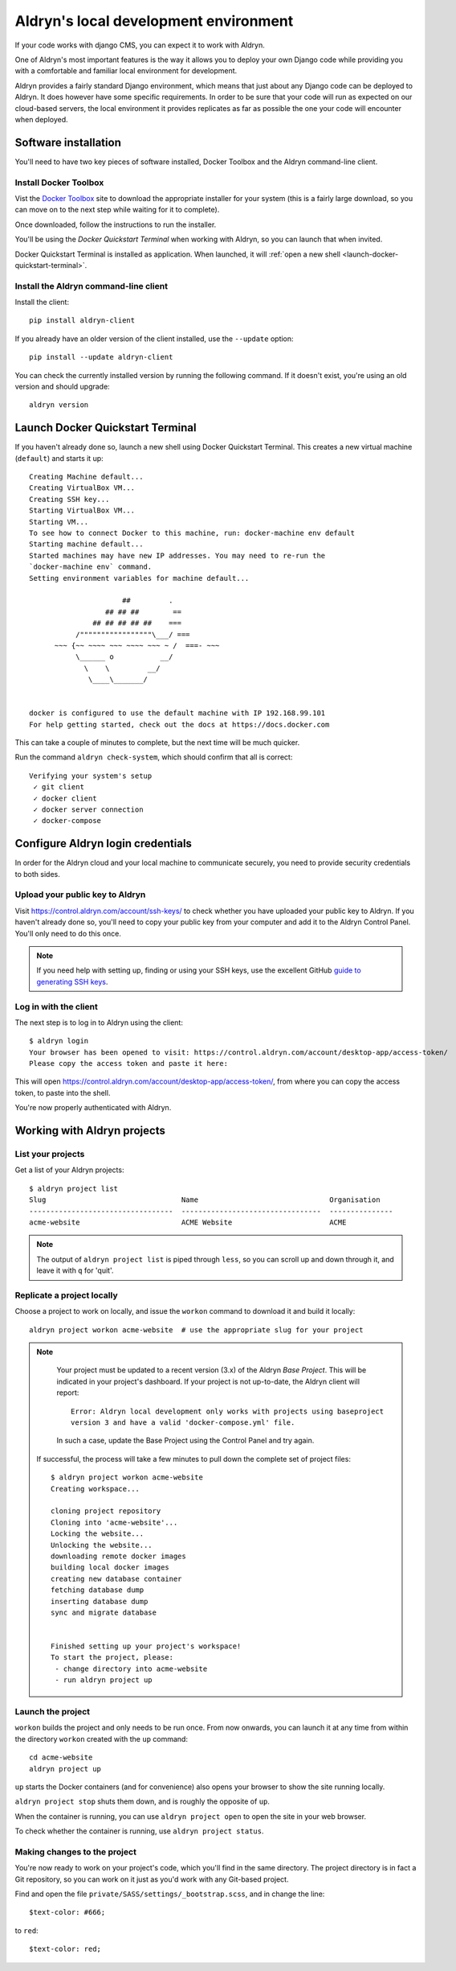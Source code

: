######################################
Aldryn's local development environment
######################################

If your code works with django CMS, you can expect it to work with Aldryn.

One of Aldryn's most important features is the way it allows you to deploy your own Django code
while providing you with a comfortable and familiar local environment for development.

Aldryn provides a fairly standard Django environment, which means that just about any Django code
can be deployed to Aldryn. It does however have some specific requirements. In order to be sure
that your code will run as expected on our cloud-based servers, the local environment it provides
replicates as far as possible the one your code will encounter when deployed.


*********************
Software installation
*********************

You'll need to have two key pieces of software installed, Docker Toolbox and the Aldryn
command-line client.


Install Docker Toolbox
======================

Vist the `Docker Toolbox <https://www.docker.com/toolbox>`_ site to download the appropriate
installer for your system (this is a fairly large download, so you can move on to the next step
while waiting for it to complete).

Once downloaded, follow the instructions to run the installer.

You'll be using the *Docker Quickstart Terminal* when working with Aldryn, so you can launch that
when invited.

Docker Quickstart Terminal is installed as application. When launched, it will :ref:`open a new shell <launch-docker-quickstart-terminal>`.


Install the Aldryn command-line client
======================================

Install the client::

    pip install aldryn-client

If you already have an older version of the client installed, use the ``--update`` option::

    pip install --update aldryn-client

You can check the currently installed version by running the following command. If it doesn't exist, you're using an old version and should upgrade::

    aldryn version




.. _launch-docker-quickstart-terminal:

*********************************
Launch Docker Quickstart Terminal
*********************************

If you haven't already done so, launch a new shell using Docker Quickstart Terminal. This creates a
new virtual machine (``default``) and starts it up::

    Creating Machine default...
    Creating VirtualBox VM...
    Creating SSH key...
    Starting VirtualBox VM...
    Starting VM...
    To see how to connect Docker to this machine, run: docker-machine env default
    Starting machine default...
    Started machines may have new IP addresses. You may need to re-run the
    `docker-machine env` command.
    Setting environment variables for machine default...

                          ##         .
                      ## ## ##        ==
                   ## ## ## ## ##    ===
               /"""""""""""""""""\___/ ===
          ~~~ {~~ ~~~~ ~~~ ~~~~ ~~~ ~ /  ===- ~~~
               \______ o           __/
                 \    \         __/
                  \____\_______/


    docker is configured to use the default machine with IP 192.168.99.101
    For help getting started, check out the docs at https://docs.docker.com

This can take a couple of minutes to complete, but the next time will be much quicker.

Run the command ``aldryn check-system``, which should confirm that all is correct::

    Verifying your system's setup
     ✓ git client
     ✓ docker client
     ✓ docker server connection
     ✓ docker-compose


**********************************
Configure Aldryn login credentials
**********************************

In order for the Aldryn cloud and your local machine to communicate securely, you need to provide
security credentials to both sides.


Upload your public key to Aldryn
================================

Visit https://control.aldryn.com/account/ssh-keys/ to check whether you have uploaded your public
key to Aldryn. If you haven't already done so, you'll need to copy your public key from your
computer and add it to the Aldryn Control Panel. You'll only need to do this once.

.. note::

    If you need help with setting up, finding or using your SSH keys, use the excellent GitHub
    `guide to generating SSH keys <https://help.github.com/articles/generating-ssh-keys/>`_.


Log in with the client
======================

The next step is to log in to Aldryn using the client::

    $ aldryn login
    Your browser has been opened to visit: https://control.aldryn.com/account/desktop-app/access-token/
    Please copy the access token and paste it here:

This will open https://control.aldryn.com/account/desktop-app/access-token/, from where you can
copy the access token, to paste into the shell.

You're now properly authenticated with Aldryn.


****************************
Working with Aldryn projects
****************************

List your projects
==================

Get a list of your Aldryn projects::

     $ aldryn project list
     Slug                                Name                               Organisation
     ----------------------------------  ---------------------------------  ---------------
     acme-website                        ACME Website                       ACME

.. note::

    The output of ``aldryn project list`` is piped through ``less``, so you can scroll up and down
    through it, and leave it with ``q`` for 'quit'.


Replicate a project locally
===========================

Choose a project to work on locally, and issue the ``workon`` command to download it and build it
locally::

    aldryn project workon acme-website  # use the appropriate slug for your project

.. note::

    Your project must be updated to a recent version (3.x) of the Aldryn *Base Project*. This will
    be indicated in your project's dashboard. If your project is not up-to-date, the Aldryn client
    will report::

        Error: Aldryn local development only works with projects using baseproject
        version 3 and have a valid 'docker-compose.yml' file.

    In such a case, update the Base Project using the Control Panel and try again.

 If successful, the process will take a few minutes to pull down the complete set of project files::

     $ aldryn project workon acme-website
     Creating workspace...

     cloning project repository
     Cloning into 'acme-website'...
     Locking the website...
     Unlocking the website...
     downloading remote docker images
     building local docker images
     creating new database container
     fetching database dump
     inserting database dump
     sync and migrate database


     Finished setting up your project's workspace!
     To start the project, please:
      - change directory into acme-website
      - run aldryn project up


Launch the project
==================

``workon`` builds the project and only needs to be run once. From now onwards, you can launch it at
any time from within the directory ``workon`` created with the ``up`` command::

    cd acme-website
    aldryn project up

``up`` starts the Docker containers (and for convenience) also opens your browser to show the site
running locally.

``aldryn project stop`` shuts them down, and is roughly the opposite of ``up``.

When the container is running, you can use ``aldryn project open`` to open the site in your web
browser.

To check whether the container is running, use ``aldryn project status``.


Making changes to the project
=============================

You're now ready to work on your project's code, which you'll find in the same directory. The
project directory is in fact a Git repository, so you can work on it just as you'd work with any
Git-based project.

Find and open the file ``private/SASS/settings/_bootstrap.scss``, and in change the line::

    $text-color: #666;

to ``red``::

    $text-color: red;
